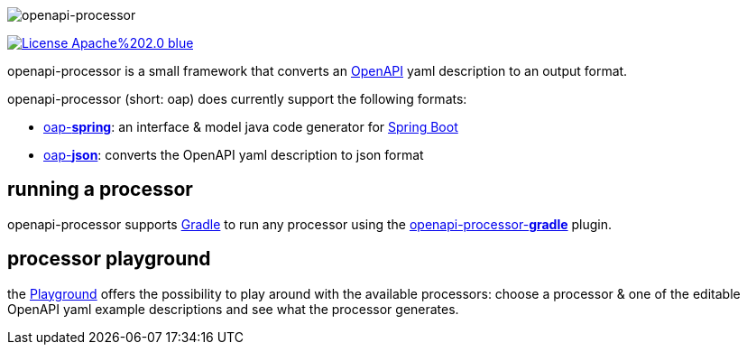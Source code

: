:author: Martin Hauner
:page-title: Home
:page-aliases: current@oap:ROOT:index.adoc, latest@oap:ROOT:index.adoc
:badge-license: https://img.shields.io/badge/License-Apache%202.0-blue.svg?labelColor=313A42
:openapi: https://www.openapis.org/
:openapi-spec: https://github.com/OAI/OpenAPI-Specification
:springboot: https://spring.io/projects/spring-boot
:micronaut: https://micronaut.io/
:gradle: https://gradle.org/
:oap-playground: https://openapi-processor-playground.appspot.com/
:oap-playground-io: https://playground.openapi-processor.io
:oap-license: https://apache.org/licenses/LICENSE-2.0.txt


//
// content
//
image:openapi-processor$$@$$1280x200.png[openapi-processor]

// badges
link:{oap-license}[image:{badge-license}[]]

openapi-processor is a small framework that converts an link:{openapi}[OpenAPI] yaml description to an output format.

openapi-processor (short: oap) does currently support the following formats:

* xref:spring::index.adoc[oap-*spring*]: an interface & model java code generator for link:{springboot}[Spring Boot]

* xref:json::index.adoc[oap-*json*]: converts the OpenAPI yaml description to json format


//upcoming:
//
//* oap-*micronaut*: an interface & model java code generator for link:{micronaut}[Micronaut].


== running a processor

openapi-processor supports link:{gradle}[Gradle] to run any processor using the xref:gradle::index.adoc[openapi-processor-*gradle*] plugin.

== processor playground

the link:{oap-playground}[Playground] offers the possibility to play around with the available processors: choose a processor & one of the editable OpenAPI yaml example descriptions and see what the processor generates.



//== implementing a processor
//
//Each openapi-processor package provides the processing through a simple xref:api::index.adoc[*api*]. The gradle plugin is calling it to run the processor as part of a gradle build. The plugin can run *any* processor that implements this api.
//
//no docs yet...
